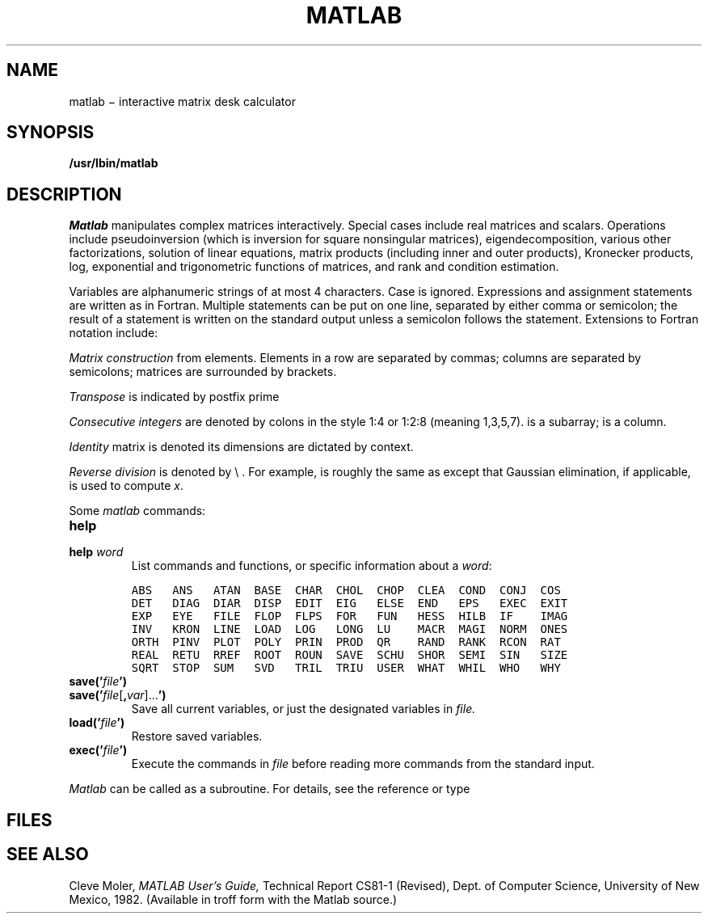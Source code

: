 .TH MATLAB 1
.CT 1 numbers
.SH NAME
matlab \(mi interactive matrix desk calculator
.SH SYNOPSIS
.B /usr/lbin/matlab
.SH DESCRIPTION
.I Matlab
manipulates complex matrices interactively.
Special cases include
real matrices and scalars.
Operations include pseudoinversion (which
is inversion for square nonsingular matrices), eigendecomposition,
various other factorizations, solution of linear equations, matrix
products (including inner and outer products), Kronecker products,
log, exponential and trigonometric functions of matrices, and rank and
condition estimation.
.PP
Variables are alphanumeric strings of at most
4 characters.
Case is ignored.
Expressions and assignment statements are written
as in Fortran.
Multiple statements can be put on one line,
separated by either comma or semicolon; the result of a statement
is written on the standard output unless a semicolon follows the statement.
Extensions to Fortran notation include:
.PP
.I Matrix construction
from elements.
Elements in a row are separated by commas; columns are
separated by semicolons; matrices are surrounded by
.L  < >
brackets.
.PP
.I Transpose
is indicated by postfix prime
.LR ' .
.PP
.I Consecutive integers
are denoted by colons in the style 1:4 or 1:2:8 (meaning 1,3,5,7).
.L A(2:5)
is a subarray;
.L A(:,j)
is a column.
.PP
.I Identity
matrix is denoted 
.LR eye ;
its dimensions are dictated by context.
.PP
.I Reverse division
is denoted by \e .
For example,
.L x = A \e b
is roughly the same as
.LR "x = inv(A) * b" ,
except that Gaussian elimination, if applicable, is used to compute
.IR x .
.PP
Some
.I matlab
commands:
.TP
.B help
.PD0
.TP
.BI help " word"
List commands and functions, or specific information about a
.IR word :
.IP
.ft 5
.nf
ABS   ANS   ATAN  BASE  CHAR  CHOL  CHOP  CLEA  COND  CONJ  COS 
DET   DIAG  DIAR  DISP  EDIT  EIG   ELSE  END   EPS   EXEC  EXIT
EXP   EYE   FILE  FLOP  FLPS  FOR   FUN   HESS  HILB  IF    IMAG
INV   KRON  LINE  LOAD  LOG   LONG  LU    MACR  MAGI  NORM  ONES
ORTH  PINV  PLOT  POLY  PRIN  PROD  QR    RAND  RANK  RCON  RAT 
REAL  RETU  RREF  ROOT  ROUN  SAVE  SCHU  SHOR  SEMI  SIN   SIZE
SQRT  STOP  SUM   SVD   TRIL  TRIU  USER  WHAT  WHIL  WHO   WHY 
.fi
.TP
.BI save(' file ')
.TP
.BI save(' file \fR[\fB, var \fR]...\fB')
Save all current variables,
or just the designated variables in
.I file.
.TP
.BI load(' file ')
Restore saved variables.
.TP
.BI exec(' file ')
Execute the commands in
.I file
before reading more commands from the standard input.
.PD
.PP
.I Matlab
can be called as a subroutine.
For details, see the reference or
type
.LR "help user" .
.SH FILES
.F /usr/lib/mathelp.dac
.br
.F /usr/lib/mathelp.idx
.SH "SEE ALSO"
Cleve Moler,
.I MATLAB User's Guide,
Technical Report CS81\-1 (Revised), Dept.
of Computer Science, University of New Mexico, 1982.
(Available in troff form with the Matlab source.)
